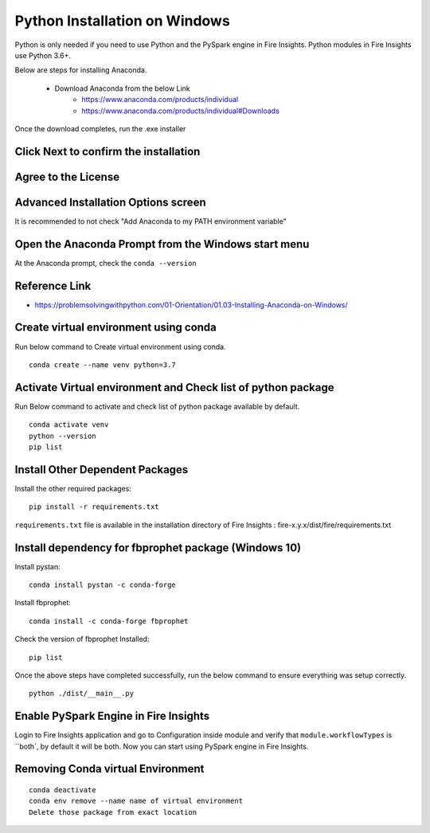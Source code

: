 Python Installation on Windows
++++++++++++++++++++++++++++++++

Python is only needed if you need to use Python and the PySpark engine in Fire Insights. Python modules in Fire Insights use Python 3.6+.

Below are steps for installing Anaconda.

  * Download Anaconda from the below Link
     * https://www.anaconda.com/products/individual
     * https://www.anaconda.com/products/individual#Downloads
 

Once the download completes, run the .exe installer

Click Next to confirm the installation
---------------------------------------

.. figure:: ../../_assets/installation/anaconda.PNG
   :alt: Installations
   :width: 45%


Agree to the License
----------------------

.. figure:: ../../_assets/installation/anaconda_agreement.PNG
   :alt: Installations
   :width: 45%

Advanced Installation Options screen
--------------------------------

It is recommended to not check "Add Anaconda to my PATH environment variable"

.. figure:: ../../_assets/installation/anaconda_path.PNG
   :alt: Installations
   :width: 45%


Open the Anaconda Prompt from the Windows start menu
----------------------------------------------------

At the Anaconda prompt, check the ``conda --version``

.. figure:: ../../_assets/installation/conda_version.PNG
   :alt: Installations
   :width: 45%
   
Reference Link
------------

* https://problemsolvingwithpython.com/01-Orientation/01.03-Installing-Anaconda-on-Windows/


Create virtual environment using conda
--------------------------------------

Run below command to Create virtual environment using conda.

::

    conda create --name venv python=3.7

.. figure:: ../../_assets/installation/virtual_env.PNG
   :alt: Installations
   :width: 45%

Activate Virtual environment and Check list of python package
---------------------------------------------------------------

Run Below command to activate and check list of python package available by default.

::

    conda activate venv
    python --version
    pip list

.. figure:: ../../_assets/installation/activate_conda_env.PNG
   :alt: Installations
   :width: 45%

Install Other Dependent Packages
----------------------

Install the other required packages:

::

    pip install -r requirements.txt
   
``requirements.txt`` file is available in the installation directory of Fire Insights : fire-x.y.x/dist/fire/requirements.txt

.. figure:: ../../_assets/installation/req_text.PNG
   :alt: Installations
   :width: 45%


Install dependency for fbprophet package (Windows 10)
----------------------------------------- 

Install pystan:

::

    conda install pystan -c conda-forge

.. figure:: ../../_assets/installation/conda-pystan.PNG
   :alt: Installations
   :width: 45%

Install fbprophet:

::

    conda install -c conda-forge fbprophet

.. figure:: ../../_assets/installation/fbprophet_conda.PNG
   :alt: Installations
   :width: 45%

Check the version of fbprophet Installed:

::

    pip list

.. figure:: ../../_assets/installation/piplist_conda.PNG
   :alt: Installations
   :width: 45%

Once the above steps have completed successfully, run the below command to ensure everything was setup correctly.

::

    python ./dist/__main__.py

.. figure:: ../../_assets/installation/pyspark_server.PNG
   :alt: Installations
   :width: 45%

Enable PySpark Engine in Fire Insights
--------------------------------------

Login to Fire Insights application and go to Configuration inside module and verify that ``module.workflowTypes`` is ``both`, by default it will be both. Now you can start using PySpark engine in Fire Insights. 

.. figure:: ../../_assets/installation/pyspark_configurations.PNG
   :alt: Installations
   :width: 45%

Removing Conda virtual Environment
----------------------------------

::

    conda deactivate
    conda env remove --name name of virtual environment
    Delete those package from exact location

